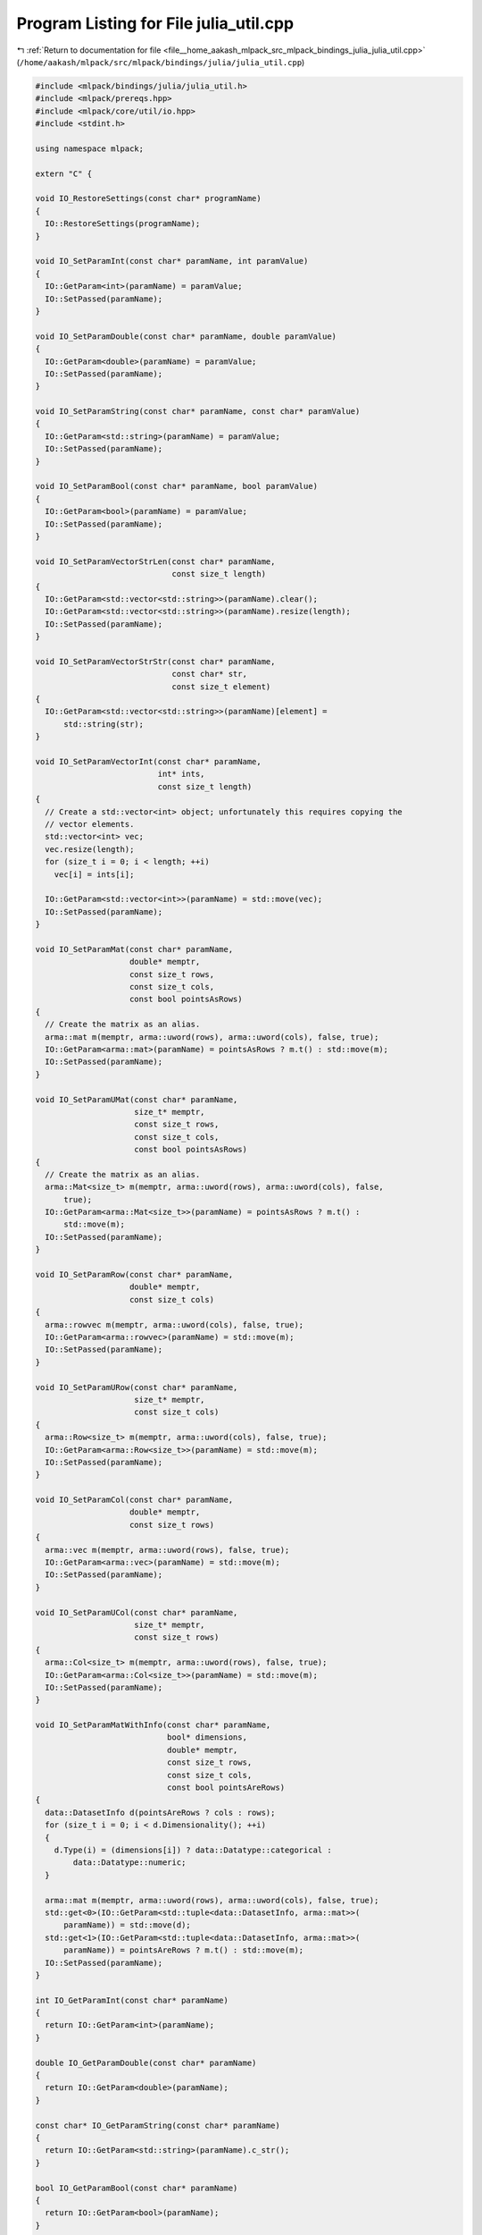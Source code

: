 
.. _program_listing_file__home_aakash_mlpack_src_mlpack_bindings_julia_julia_util.cpp:

Program Listing for File julia_util.cpp
=======================================

|exhale_lsh| :ref:`Return to documentation for file <file__home_aakash_mlpack_src_mlpack_bindings_julia_julia_util.cpp>` (``/home/aakash/mlpack/src/mlpack/bindings/julia/julia_util.cpp``)

.. |exhale_lsh| unicode:: U+021B0 .. UPWARDS ARROW WITH TIP LEFTWARDS

.. code-block:: cpp

   
   #include <mlpack/bindings/julia/julia_util.h>
   #include <mlpack/prereqs.hpp>
   #include <mlpack/core/util/io.hpp>
   #include <stdint.h>
   
   using namespace mlpack;
   
   extern "C" {
   
   void IO_RestoreSettings(const char* programName)
   {
     IO::RestoreSettings(programName);
   }
   
   void IO_SetParamInt(const char* paramName, int paramValue)
   {
     IO::GetParam<int>(paramName) = paramValue;
     IO::SetPassed(paramName);
   }
   
   void IO_SetParamDouble(const char* paramName, double paramValue)
   {
     IO::GetParam<double>(paramName) = paramValue;
     IO::SetPassed(paramName);
   }
   
   void IO_SetParamString(const char* paramName, const char* paramValue)
   {
     IO::GetParam<std::string>(paramName) = paramValue;
     IO::SetPassed(paramName);
   }
   
   void IO_SetParamBool(const char* paramName, bool paramValue)
   {
     IO::GetParam<bool>(paramName) = paramValue;
     IO::SetPassed(paramName);
   }
   
   void IO_SetParamVectorStrLen(const char* paramName,
                                const size_t length)
   {
     IO::GetParam<std::vector<std::string>>(paramName).clear();
     IO::GetParam<std::vector<std::string>>(paramName).resize(length);
     IO::SetPassed(paramName);
   }
   
   void IO_SetParamVectorStrStr(const char* paramName,
                                const char* str,
                                const size_t element)
   {
     IO::GetParam<std::vector<std::string>>(paramName)[element] =
         std::string(str);
   }
   
   void IO_SetParamVectorInt(const char* paramName,
                             int* ints,
                             const size_t length)
   {
     // Create a std::vector<int> object; unfortunately this requires copying the
     // vector elements.
     std::vector<int> vec;
     vec.resize(length);
     for (size_t i = 0; i < length; ++i)
       vec[i] = ints[i];
   
     IO::GetParam<std::vector<int>>(paramName) = std::move(vec);
     IO::SetPassed(paramName);
   }
   
   void IO_SetParamMat(const char* paramName,
                       double* memptr,
                       const size_t rows,
                       const size_t cols,
                       const bool pointsAsRows)
   {
     // Create the matrix as an alias.
     arma::mat m(memptr, arma::uword(rows), arma::uword(cols), false, true);
     IO::GetParam<arma::mat>(paramName) = pointsAsRows ? m.t() : std::move(m);
     IO::SetPassed(paramName);
   }
   
   void IO_SetParamUMat(const char* paramName,
                        size_t* memptr,
                        const size_t rows,
                        const size_t cols,
                        const bool pointsAsRows)
   {
     // Create the matrix as an alias.
     arma::Mat<size_t> m(memptr, arma::uword(rows), arma::uword(cols), false,
         true);
     IO::GetParam<arma::Mat<size_t>>(paramName) = pointsAsRows ? m.t() :
         std::move(m);
     IO::SetPassed(paramName);
   }
   
   void IO_SetParamRow(const char* paramName,
                       double* memptr,
                       const size_t cols)
   {
     arma::rowvec m(memptr, arma::uword(cols), false, true);
     IO::GetParam<arma::rowvec>(paramName) = std::move(m);
     IO::SetPassed(paramName);
   }
   
   void IO_SetParamURow(const char* paramName,
                        size_t* memptr,
                        const size_t cols)
   {
     arma::Row<size_t> m(memptr, arma::uword(cols), false, true);
     IO::GetParam<arma::Row<size_t>>(paramName) = std::move(m);
     IO::SetPassed(paramName);
   }
   
   void IO_SetParamCol(const char* paramName,
                       double* memptr,
                       const size_t rows)
   {
     arma::vec m(memptr, arma::uword(rows), false, true);
     IO::GetParam<arma::vec>(paramName) = std::move(m);
     IO::SetPassed(paramName);
   }
   
   void IO_SetParamUCol(const char* paramName,
                        size_t* memptr,
                        const size_t rows)
   {
     arma::Col<size_t> m(memptr, arma::uword(rows), false, true);
     IO::GetParam<arma::Col<size_t>>(paramName) = std::move(m);
     IO::SetPassed(paramName);
   }
   
   void IO_SetParamMatWithInfo(const char* paramName,
                               bool* dimensions,
                               double* memptr,
                               const size_t rows,
                               const size_t cols,
                               const bool pointsAreRows)
   {
     data::DatasetInfo d(pointsAreRows ? cols : rows);
     for (size_t i = 0; i < d.Dimensionality(); ++i)
     {
       d.Type(i) = (dimensions[i]) ? data::Datatype::categorical :
           data::Datatype::numeric;
     }
   
     arma::mat m(memptr, arma::uword(rows), arma::uword(cols), false, true);
     std::get<0>(IO::GetParam<std::tuple<data::DatasetInfo, arma::mat>>(
         paramName)) = std::move(d);
     std::get<1>(IO::GetParam<std::tuple<data::DatasetInfo, arma::mat>>(
         paramName)) = pointsAreRows ? m.t() : std::move(m);
     IO::SetPassed(paramName);
   }
   
   int IO_GetParamInt(const char* paramName)
   {
     return IO::GetParam<int>(paramName);
   }
   
   double IO_GetParamDouble(const char* paramName)
   {
     return IO::GetParam<double>(paramName);
   }
   
   const char* IO_GetParamString(const char* paramName)
   {
     return IO::GetParam<std::string>(paramName).c_str();
   }
   
   bool IO_GetParamBool(const char* paramName)
   {
     return IO::GetParam<bool>(paramName);
   }
   
   size_t IO_GetParamVectorStrLen(const char* paramName)
   {
     return IO::GetParam<std::vector<std::string>>(paramName).size();
   }
   
   const char* IO_GetParamVectorStrStr(const char* paramName, const size_t i)
   {
     return IO::GetParam<std::vector<std::string>>(paramName)[i].c_str();
   }
   
   size_t IO_GetParamVectorIntLen(const char* paramName)
   {
     return IO::GetParam<std::vector<int>>(paramName).size();
   }
   
   int* IO_GetParamVectorIntPtr(const char* paramName)
   {
     const size_t size = IO::GetParam<std::vector<int>>(paramName).size();
     int* ints = new int[size];
   
     for (size_t i = 0; i < size; ++i)
       ints[i] = IO::GetParam<std::vector<int>>(paramName)[i];
   
     return ints;
   }
   
   size_t IO_GetParamMatRows(const char* paramName)
   {
     return IO::GetParam<arma::mat>(paramName).n_rows;
   }
   
   size_t IO_GetParamMatCols(const char* paramName)
   {
     return IO::GetParam<arma::mat>(paramName).n_cols;
   }
   
   double* IO_GetParamMat(const char* paramName)
   {
     // Are we using preallocated memory?  If so we have to handle this more
     // carefully.
     arma::mat& mat = IO::GetParam<arma::mat>(paramName);
     if (mat.n_elem <= arma::arma_config::mat_prealloc)
     {
       // Copy the memory to something that we can give back to Julia.
       double* newMem = new double[mat.n_elem];
       arma::arrayops::copy(newMem, mat.mem, mat.n_elem);
       return newMem; // We believe Julia will free it.  Hopefully we are right.
     }
     else
     {
       arma::access::rw(mat.mem_state) = 1;
       #if ARMA_VERSION_MAJOR >= 10
         arma::access::rw(mat.n_alloc) = 0;
       #endif
       return mat.memptr();
     }
   }
   
   size_t IO_GetParamUMatRows(const char* paramName)
   {
     return IO::GetParam<arma::Mat<size_t>>(paramName).n_rows;
   }
   
   size_t IO_GetParamUMatCols(const char* paramName)
   {
     return IO::GetParam<arma::Mat<size_t>>(paramName).n_cols;
   }
   
   size_t* IO_GetParamUMat(const char* paramName)
   {
     arma::Mat<size_t>& mat = IO::GetParam<arma::Mat<size_t>>(paramName);
   
     // Are we using preallocated memory?  If so we have to handle this more
     // carefully.
     if (mat.n_elem <= arma::arma_config::mat_prealloc)
     {
       // Copy the memory to something that we can give back to Julia.
       size_t* newMem = new size_t[mat.n_elem];
       arma::arrayops::copy(newMem, mat.mem, mat.n_elem);
       return newMem; // We believe Julia will free it.  Hopefully we are right.
     }
     else
     {
       arma::access::rw(mat.mem_state) = 1;
       #if ARMA_VERSION_MAJOR >= 10
         arma::access::rw(mat.n_alloc) = 0;
       #endif
       return mat.memptr();
     }
   }
   
   size_t IO_GetParamColRows(const char* paramName)
   {
     return IO::GetParam<arma::vec>(paramName).n_rows;
   }
   
   double* IO_GetParamCol(const char* paramName)
   {
     // Are we using preallocated memory?  If so we have to handle this more
     // carefully.
     arma::vec& vec = IO::GetParam<arma::vec>(paramName);
     if (vec.n_elem <= arma::arma_config::mat_prealloc)
     {
       // Copy the memory to something we can give back to Julia.
       double* newMem = new double[vec.n_elem];
       arma::arrayops::copy(newMem, vec.mem, vec.n_elem);
       return newMem; // We believe Julia will free it.  Hopefully we are right.
     }
     else
     {
       arma::access::rw(vec.mem_state) = 1;
       #if ARMA_VERSION_MAJOR >= 10
         arma::access::rw(vec.n_alloc) = 0;
       #endif
       return vec.memptr();
     }
   }
   
   size_t IO_GetParamUColRows(const char* paramName)
   {
     return IO::GetParam<arma::Col<size_t>>(paramName).n_rows;
   }
   
   size_t* IO_GetParamUCol(const char* paramName)
   {
     arma::Col<size_t>& vec = IO::GetParam<arma::Col<size_t>>(paramName);
   
     // Are we using preallocated memory?  If so we have to handle this more
     // carefully.
     if (vec.n_elem <= arma::arma_config::mat_prealloc)
     {
       // Copy the memory to something we can give back to Julia.
       size_t* newMem = new size_t[vec.n_elem];
       arma::arrayops::copy(newMem, vec.mem, vec.n_elem);
       return newMem; // We believe Julia will free it.  Hopefully we are right.
     }
     else
     {
       arma::access::rw(vec.mem_state) = 1;
       #if ARMA_VERSION_MAJOR >= 10
         arma::access::rw(vec.n_alloc) = 0;
       #endif
       return vec.memptr();
     }
   }
   
   size_t IO_GetParamRowCols(const char* paramName)
   {
     return IO::GetParam<arma::rowvec>(paramName).n_cols;
   }
   
   double* IO_GetParamRow(const char* paramName)
   {
     // Are we using preallocated memory?  If so we have to handle this more
     // carefully.
     arma::rowvec& vec = IO::GetParam<arma::rowvec>(paramName);
     if (vec.n_elem <= arma::arma_config::mat_prealloc)
     {
       // Copy the memory to something we can give back to Julia.
       double* newMem = new double[vec.n_elem];
       arma::arrayops::copy(newMem, vec.mem, vec.n_elem);
       return newMem;
     }
     else
     {
       arma::access::rw(vec.mem_state) = 1;
       #if ARMA_VERSION_MAJOR >= 10
         arma::access::rw(vec.n_alloc) = 0;
       #endif
       return vec.memptr();
     }
   }
   
   size_t IO_GetParamURowCols(const char* paramName)
   {
     return IO::GetParam<arma::Row<size_t>>(paramName).n_cols;
   }
   
   size_t* IO_GetParamURow(const char* paramName)
   {
     arma::Row<size_t>& vec = IO::GetParam<arma::Row<size_t>>(paramName);
   
     // Are we using preallocated memory?  If so we have to handle this more
     // carefully.
     if (vec.n_elem <= arma::arma_config::mat_prealloc)
     {
       // Copy the memory to something we can give back to Julia.
       size_t* newMem = new size_t[vec.n_elem];
       arma::arrayops::copy(newMem, vec.mem, vec.n_elem);
       return newMem;
     }
     else
     {
       arma::access::rw(vec.mem_state) = 1;
       #if ARMA_VERSION_MAJOR >= 10
         arma::access::rw(vec.n_alloc) = 0;
       #endif
       return vec.memptr();
     }
   }
   
   size_t IO_GetParamMatWithInfoRows(const char* paramName)
   {
     return std::get<1>(IO::GetParam<std::tuple<data::DatasetInfo, arma::mat>>(
         paramName)).n_rows;
   }
   
   size_t IO_GetParamMatWithInfoCols(const char* paramName)
   {
     return std::get<1>(IO::GetParam<std::tuple<data::DatasetInfo, arma::mat>>(
         paramName)).n_cols;
   }
   
   bool* IO_GetParamMatWithInfoBoolPtr(const char* paramName)
   {
     const data::DatasetInfo& d = std::get<0>(
         IO::GetParam<std::tuple<data::DatasetInfo, arma::mat>>(paramName));
   
     bool* dims = new bool[d.Dimensionality()];
     for (size_t i = 0; i < d.Dimensionality(); ++i)
       dims[i] = (d.Type(i) == data::Datatype::numeric) ? false : true;
   
     return dims;
   }
   
   double* IO_GetParamMatWithInfoPtr(const char* paramName)
   {
     // Are we using preallocated memory?  If so we have to handle this more
     // carefully.
     arma::mat& m = std::get<1>(
         IO::GetParam<std::tuple<data::DatasetInfo, arma::mat>>(paramName));
     if (m.n_elem <= arma::arma_config::mat_prealloc)
     {
       double* newMem = new double[m.n_elem];
       arma::arrayops::copy(newMem, m.mem, m.n_elem);
       return newMem;
     }
     else
     {
       arma::access::rw(m.mem_state) = 1;
       #if ARMA_VERSION_MAJOR >= 10
         arma::access::rw(m.n_alloc) = 0;
       #endif
       return m.memptr();
     }
   }
   
   void IO_EnableVerbose()
   {
     Log::Info.ignoreInput = false;
   }
   
   void IO_DisableVerbose()
   {
     Log::Info.ignoreInput = true;
   }
   
   void IO_ResetTimers()
   {
     IO::GetSingleton().timer.Reset();
   }
   
   void IO_SetPassed(const char* paramName)
   {
     IO::SetPassed(paramName);
   }
   
   } // extern "C"
